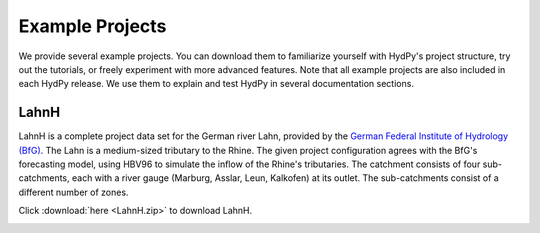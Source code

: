 
.. _`German Federal Institute of Hydrology (BfG)`: https://www.bafg.de/EN

.. _example_projects:

Example Projects
================

We provide several example projects.  You can download them to familiarize yourself
with HydPy's project structure, try out the tutorials, or freely experiment with more
advanced features.  Note that all example projects are also included in each HydPy
release.  We use them to explain and test HydPy in several documentation sections.


.. _LahnH:

LahnH
______

LahnH is a complete project data set for the German river Lahn, provided by the `German
Federal Institute of Hydrology (BfG)`_.  The Lahn is a medium-sized tributary to the
Rhine.  The given project configuration agrees with the BfG's forecasting model, using
HBV96 to simulate the inflow of the Rhine's tributaries.  The catchment consists of
four sub-catchments, each with a river gauge (Marburg, Asslar, Leun, Kalkofen) at its
outlet.  The sub-catchments consist of a different number of zones.

Click :download:`here <LahnH.zip>` to download LahnH.

.. image:: LahnH.png
   :width: 800